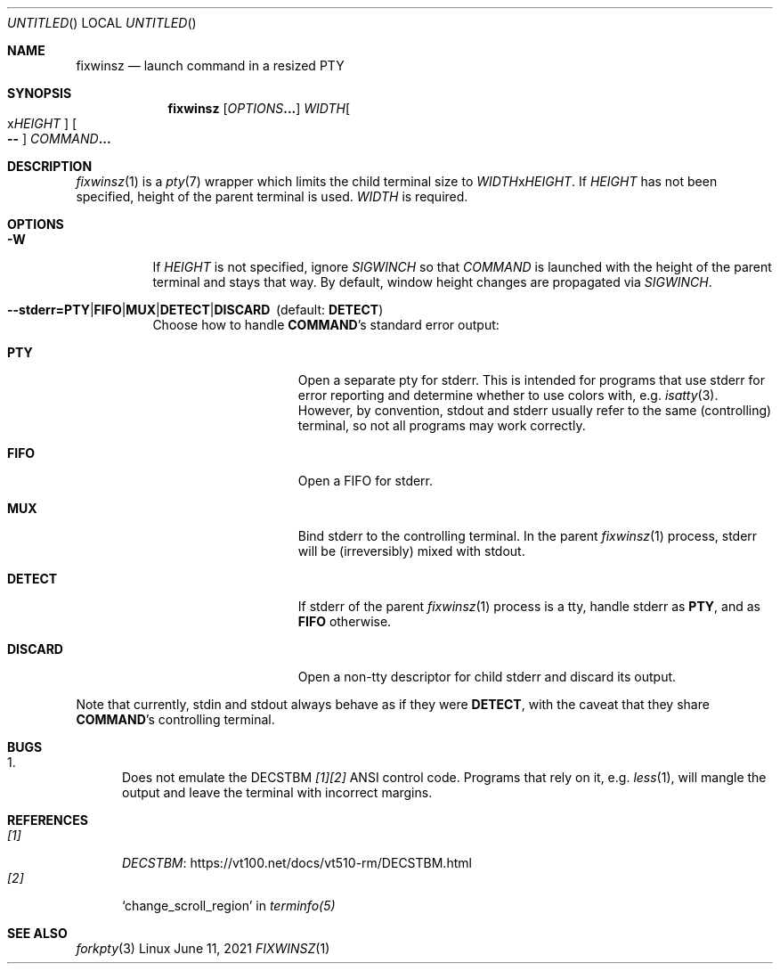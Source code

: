 .Dd June 11, 2021
.Os Linux
.Dt FIXWINSZ 1 IND


.Sh NAME
.Nm fixwinsz
.Nd launch command in a resized PTY


.Sh SYNOPSIS
.Nm fixwinsz
.Op Ar OPTIONS Ns Li ...
.Ar WIDTH Ns Oo x Ns Ar HEIGHT Oc
.Oo Fl - Oc
.Ar COMMAND Ns Li ...


.Sh DESCRIPTION
.Xr fixwinsz 1
is a
.Xr pty 7
wrapper which limits the child terminal size to
.Ar WIDTH Ns x Ns Ar HEIGHT .
If
.Ar HEIGHT
has not been specified, height of the parent terminal is used.
.Ar WIDTH
is required.


.Sh OPTIONS
.Bl -tag "-----" -compact
.It Fl W
If
.Ar HEIGHT
is not specified, ignore
.Em SIGWINCH
so that
.Ar COMMAND
is launched with the height of the parent terminal and stays that way. By
default, window height changes are propagated via
.Em SIGWINCH .

.Sm off
.It Fl -stderr= Sy PTY | Sy FIFO | Sy MUX | Sy DETECT | Sy DISCARD Ns \~ \~ (default: \~ Sy DETECT )
.Sm on
Choose how to handle
.Sy COMMAND Ns 's
standard error output:

.Bl -tag -width "DISCARD" -compact -offset indent
.It Sy PTY
Open a separate pty for stderr.  This is intended for programs that use stderr
for error reporting and determine whether to use colors with, e.g.
.Xr isatty 3 .
However, by convention, stdout and stderr usually refer to the same (controlling)
terminal, so not all programs may work correctly.
.Pp
.It Sy FIFO
Open a FIFO for stderr.
.Pp
.It Sy MUX
Bind stderr to the controlling terminal. In the parent
.Xr fixwinsz 1
process, stderr will be (irreversibly) mixed with stdout.
.Pp
.It Sy DETECT
If stderr of the parent
.Xr fixwinsz 1
process is a tty, handle stderr as
.Sy PTY ,
and as
.Sy FIFO
otherwise.
.Pp
.It Sy DISCARD
Open a non-tty descriptor for child stderr and discard its output.
.El
.El
.Pp
Note that currently, stdin and stdout always behave as if they were
.Sy DETECT ,
with the caveat that they share
.Sy COMMAND Ns 's
controlling terminal.


.Sh BUGS
.Bl -enum -compact
.It
Does not emulate the DECSTBM
.Em [1][2]
ANSI control code. Programs that rely on it, e.g.
.Xr less 1 ,
will mangle the output and leave the terminal with incorrect margins.
.El


.Sh REFERENCES
.Bl -tag -width "[1]" -compact
.It Em [1]
.Lk https://vt100.net/docs/vt510-rm/DECSTBM.html "DECSTBM"
.It Em [2]
.Ql change_scroll_region
in
.Xr terminfo(5)
.El


.Sh SEE ALSO
.Xr forkpty 3
